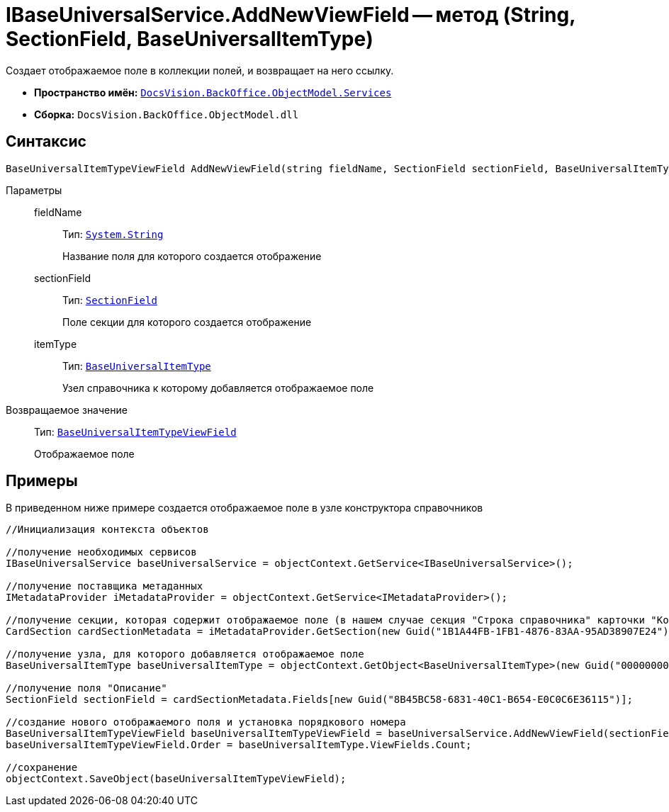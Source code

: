 = IBaseUniversalService.AddNewViewField -- метод (String, SectionField, BaseUniversalItemType)

Создает отображаемое поле в коллекции полей, и возвращает на него ссылку.

* *Пространство имён:* `xref:api/DocsVision/BackOffice/ObjectModel/Services/Services_NS.adoc[DocsVision.BackOffice.ObjectModel.Services]`
* *Сборка:* `DocsVision.BackOffice.ObjectModel.dll`

== Синтаксис

[source,csharp]
----
BaseUniversalItemTypeViewField AddNewViewField(string fieldName, SectionField sectionField, BaseUniversalItemType itemType)
----

Параметры::
fieldName:::
Тип: `http://msdn.microsoft.com/ru-ru/library/system.string.aspx[System.String]`
+
Название поля для которого создается отображение
sectionField:::
Тип: `xref:api/DocsVision/Platform/Data/Metadata/CardModel/SectionField_CL.adoc[SectionField]`
+
Поле секции для которого создается отображение
itemType:::
Тип: `xref:api/DocsVision/BackOffice/ObjectModel/BaseUniversalItemType_CL.adoc[BaseUniversalItemType]`
+
Узел справочника к которому добавляется отображаемое поле

Возвращаемое значение::
Тип: `xref:api/DocsVision/BackOffice/ObjectModel/BaseUniversalItemTypeViewField_CL.adoc[BaseUniversalItemTypeViewField]`
+
Отображаемое поле

== Примеры

В приведенном ниже примере создается отображаемое поле в узле конструктора справочников

[source,csharp]
----
//Инициализация контекста объектов
         
//получение необходимых сервисов
IBaseUniversalService baseUniversalService = objectContext.GetService<IBaseUniversalService>();

//получение поставщика метаданных
IMetadataProvider iMetadataProvider = objectContext.GetService<IMetadataProvider>();

//получение секции, которая содержит отображаемое поле (в нашем случае секция "Строка справочника" карточки "Конструктор справочников")
CardSection cardSectionMetadata = iMetadataProvider.GetSection(new Guid("1B1A44FB-1FB1-4876-83AA-95AD38907E24")); 

//получение узла, для которого добавляется отображаемое поле
BaseUniversalItemType baseUniversalItemType = objectContext.GetObject<BaseUniversalItemType>(new Guid("00000000-0000-0000-0000-000000000000"));

//получение поля "Описание" 
SectionField sectionField = cardSectionMetadata.Fields[new Guid("8B45BC58-6831-40C1-B654-E0C0C6E36115")];

//создание нового отображаемого поля и установка порядкового номера
BaseUniversalItemTypeViewField baseUniversalItemTypeViewField = baseUniversalService.AddNewViewField(sectionField.Name, sectionField, baseUniversalItemType);
baseUniversalItemTypeViewField.Order = baseUniversalItemType.ViewFields.Count;

//сохранение            
objectContext.SaveObject(baseUniversalItemTypeViewField);
----
